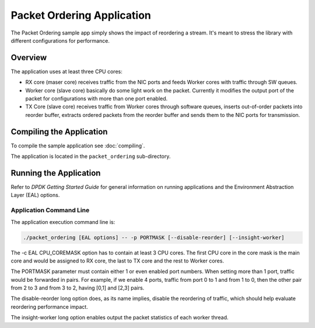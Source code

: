 ..  SPDX-License-Identifier: BSD-3-Clause
    Copyright(c) 2015 Intel Corporation.

Packet Ordering Application
============================

The Packet Ordering sample app simply shows the impact of reordering a stream.
It's meant to stress the library with different configurations for performance.

Overview
--------

The application uses at least three CPU cores:

* RX core (maser core) receives traffic from the NIC ports and feeds Worker
  cores with traffic through SW queues.

* Worker core (slave core) basically do some light work on the packet.
  Currently it modifies the output port of the packet for configurations with
  more than one port enabled.

* TX Core (slave core) receives traffic from Worker cores through software queues,
  inserts out-of-order packets into reorder buffer, extracts ordered packets
  from the reorder buffer and sends them to the NIC ports for transmission.

Compiling the Application
-------------------------

To compile the sample application see :doc:`compiling`.

The application is located in the ``packet_ordering`` sub-directory.

Running the Application
-----------------------

Refer to *DPDK Getting Started Guide* for general information on running applications
and the Environment Abstraction Layer (EAL) options.

Application Command Line
~~~~~~~~~~~~~~~~~~~~~~~~

The application execution command line is:

.. code-block:: console

    ./packet_ordering [EAL options] -- -p PORTMASK [--disable-reorder] [--insight-worker]

The -c EAL CPU_COREMASK option has to contain at least 3 CPU cores.
The first CPU core in the core mask is the main core and would be assigned to
RX core, the last to TX core and the rest to Worker cores.

The PORTMASK parameter must contain either 1 or even enabled port numbers.
When setting more than 1 port, traffic would be forwarded in pairs.
For example, if we enable 4 ports, traffic from port 0 to 1 and from 1 to 0,
then the other pair from 2 to 3 and from 3 to 2, having [0,1] and [2,3] pairs.

The disable-reorder long option does, as its name implies, disable the reordering
of traffic, which should help evaluate reordering performance impact.

The insight-worker long option enables output the packet statistics of each worker thread.
